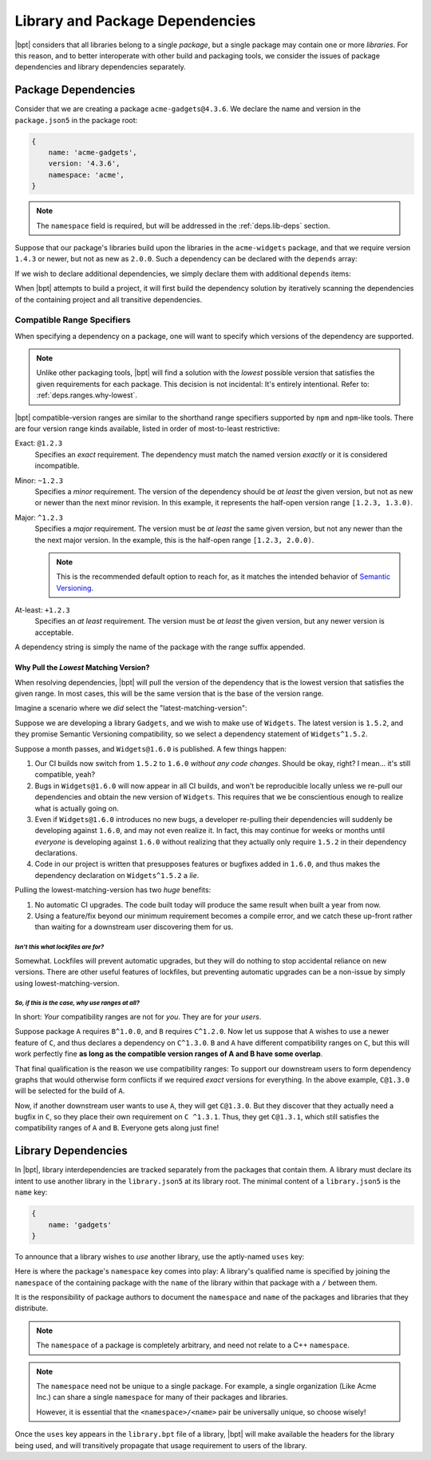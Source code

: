 .. highlight:: yaml

Library and Package Dependencies
################################

|bpt| considers that all libraries belong to a single *package*, but a single
package may contain one or more *libraries*. For this reason, and to better
interoperate with other build and packaging tools, we consider the issues of
package dependencies and library dependencies separately.


.. _deps.pkg-deps:

Package Dependencies
********************

Consider that we are creating a package ``acme-gadgets@4.3.6``. We declare the
name and version in the ``package.json5`` in the package root:

.. code-block:: js

    {
        name: 'acme-gadgets',
        version: '4.3.6',
        namespace: 'acme',
    }

.. note::
    The ``namespace`` field is required, but will be addressed in the
    :ref:`deps.lib-deps` section.

Suppose that our package's libraries build upon the libraries in the
``acme-widgets`` package, and that we require version ``1.4.3`` or newer, but
not as new as ``2.0.0``. Such a dependency can be declared with the ``depends``
array:

.. code-block:: js
    :emphasize-lines: 5-7

    {
        name: 'acme-gadgets',
        version: '4.3.6',
        namespace: 'acme',
        depends: [
            'acme-widgets^1.4.3',
        ],
    }

.. seealso:: :ref:`deps.ranges`.

If we wish to declare additional dependencies, we simply declare them with
additional ``depends`` items:

.. code-block::
    :emphasize-lines: 7-8

    {
        name: 'acme-gadgets',
        version: '4.3.6',
        namespace: 'acme',
        depends: [
            'acme-widgets^1.4.3',
            'acme-gizmos~5.6.5',
            'acme-utils^3.3.0',
        ],
    }

When |bpt| attempts to build a project, it will first build the dependency
solution by iteratively scanning the dependencies of the containing project and
all transitive dependencies.


.. _deps.ranges:

Compatible Range Specifiers
===========================

When specifying a dependency on a package, one will want to specify which
versions of the dependency are supported.

.. note::
    Unlike other packaging tools, |bpt| will find a solution with the
    *lowest* possible version that satisfies the given requirements for each
    package. This decision is not incidental: It's entirely intentional.
    Refer to: :ref:`deps.ranges.why-lowest`.

|bpt| compatible-version ranges are similar to the shorthand range specifiers
supported by ``npm`` and ``npm``-like tools. There are four version range kinds
available, listed in order of most-to-least restrictive:

Exact: ``@1.2.3``
    Specifies an *exact* requirement. The dependency must match the named
    version *exactly* or it is considered incompatible.

Minor: ``~1.2.3``
    Specifies a *minor* requirement. The version of the dependency should be
    *at least* the given version, but not as new or newer than the next minor
    revision. In this example, it represents the half-open version range
    ``[1.2.3, 1.3.0)``.

Major: ``^1.2.3``
    Specifies a *major* requirement. The version must be *at least* the same
    given version, but not any newer than the the next major version. In the
    example, this is the half-open range ``[1.2.3, 2.0.0)``.

    .. note::
        This is the recommended default option to reach for, as it matches the
        intended behavior of `Semantic Versioning <https://semver.org>`_.

At-least: ``+1.2.3``
    Specifies an *at least* requirement. The version must be *at least* the
    given version, but any newer version is acceptable.

A dependency string is simply the name of the package with the range suffix appended.


.. _deps.ranges.why-lowest:

Why Pull the *Lowest* Matching Version?
---------------------------------------

When resolving dependencies, |bpt| will pull the version of the dependency
that is the lowest version that satisfies the given range. In most cases,
this will be the same version that is the base of the version range.

Imagine a scenario where we *did* select the "latest-matching-version":

Suppose we are developing a library ``Gadgets``, and we wish to make use of
``Widgets``. The latest version is ``1.5.2``, and they promise Semantic
Versioning compatibility, so we select a dependency statement of
``Widgets^1.5.2``.

Suppose a month passes, and ``Widgets@1.6.0`` is published. A few things
happen:

#. Our CI builds now switch from ``1.5.2`` to ``1.6.0`` *without any code
   changes*. Should be okay, right? I mean... it's still compatible, yeah?
#. Bugs in ``Widgets@1.6.0`` will now appear in all CI builds, and won't be
   reproducible locally unless we re-pull our dependencies and obtain the
   new version of ``Widgets``. This requires that we be conscientious enough to
   realize what is actually going on.
#. Even if ``Widgets@1.6.0`` introduces no new bugs, a developer re-pulling
   their dependencies will suddenly be developing against ``1.6.0``, and may
   not even realize it. In fact, this may continue for weeks or months until
   *everyone* is developing against ``1.6.0`` without realizing that they
   actually only require ``1.5.2`` in their dependency declarations.
#. Code in our project is written that presupposes features or bugfixes added
   in ``1.6.0``, and thus makes the dependency declaration on ``Widgets^1.5.2``
   a *lie*.

Pulling the lowest-matching-version has two *huge* benefits:

#. No automatic CI upgrades. The code built today will produce the same result
   when built a year from now.
#. Using a feature/fix beyond our minimum requirement becomes a compile error,
   and we catch these up-front rather than waiting for a downstream user
   discovering them for us.


*Isn't this what lockfiles are for?*
""""""""""""""""""""""""""""""""""""

Somewhat. Lockfiles will prevent automatic upgrades, but they will do nothing
to stop accidental reliance on new versions. There are other useful features
of lockfiles, but preventing automatic upgrades can be a non-issue by simply
using lowest-matching-version.


*So, if this is the case, why use ranges at all?*
"""""""""""""""""""""""""""""""""""""""""""""""""

In short: *Your* compatibility ranges are not for *you*. They are for *your
users*.

Suppose package ``A`` requires ``B^1.0.0``, and ``B`` requires ``C^1.2.0``.
Now let us suppose that ``A`` wishes to use a newer feature of ``C``, and thus
declares a dependency on ``C^1.3.0``. ``B`` and ``A`` have different
compatibility ranges on ``C``, but this will work perfectly fine **as long as
the compatible version ranges of A and B have some overlap**.

That final qualification is the reason we use compatibility ranges: To support
our downstream users to form dependency graphs that would otherwise form
conflicts if we required *exact* versions for everything. In the above example,
``C@1.3.0`` will be selected for the build of ``A``.

Now, if another downstream user wants to use ``A``, they will get ``C@1.3.0``.
But they discover that they actually need a bugfix in ``C``, so they place
their own requirement on ``C ^1.3.1``. Thus, they get ``C@1.3.1``, which still
satisfies the compatibility ranges of ``A`` and ``B``. Everyone gets along
just fine!


.. _deps.lib-deps:

Library Dependencies
********************

In |bpt|, library interdependencies are tracked separately from the packages
that contain them. A library must declare its intent to use another library
in the ``library.json5`` at its library root. The minimal content of a
``library.json5`` is the ``name`` key:

.. code-block:: js

    {
        name: 'gadgets'
    }

To announce that a library wishes to *use* another library, use the aptly-named
``uses`` key:

.. code-block:: js
    :emphasize-lines: 3-7

    {
        name: 'gadgets',
        uses: [
            'acme/widgets',
            'acme/gizmos',
            'acme/utils',
        ],
    }

Here is where the package's ``namespace`` key comes into play: A library's
qualified name is specified by joining the ``namespace`` of the containing
package with the ``name`` of the library within that package with a ``/``
between them.

It is the responsibility of package authors to document the ``namespace`` and
``name`` of the packages and libraries that they distribute.

.. note::
    The ``namespace`` of a package is completely arbitrary, and need not relate
    to a C++ ``namespace``.

.. note::
    The ``namespace`` need not be unique to a single package. For example, a
    single organization (Like Acme Inc.) can share a single ``namespace`` for
    many of their packages and libraries.

    However, it is essential that the ``<namespace>/<name>`` pair be
    universally unique, so choose wisely!

Once the ``uses`` key appears in the ``library.bpt`` file of a library, |bpt|
will make available the headers for the library being used, and will
transitively propagate that usage requirement to users of the library.
